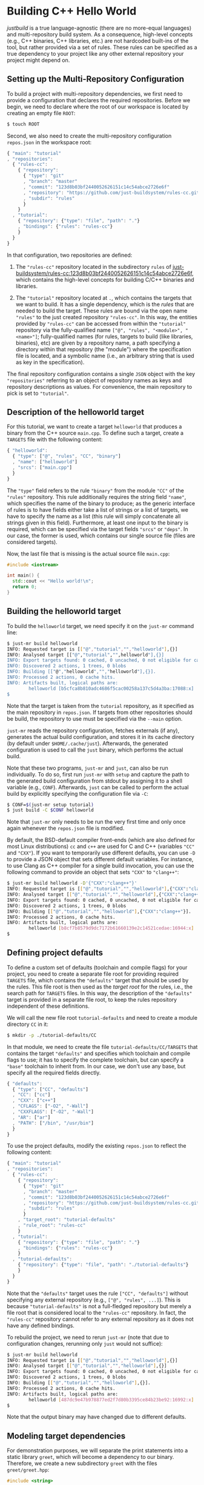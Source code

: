 * Building C++ Hello World

/justbuild/ is a true language-agnostic (there are no more-equal languages) and
multi-repository build system. As a consequence, high-level concepts (e.g., C++
binaries, C++ libraries, etc.) are not hardcoded built-ins of the tool, but
rather provided via a set of rules. These rules can be specified as a true
dependency to your project like any other external repository your project might
depend on.

** Setting up the Multi-Repository Configuration

To build a project with multi-repository dependencies, we first need to provide
a configuration that declares the required repositories. Before we begin, we
need to declare where the root of our workspace is located by creating an empty
file ~ROOT~:

#+BEGIN_SRC sh
$ touch ROOT
#+END_SRC

Second, we also need to create the multi-repository configuration ~repos.json~
in the workspace root:

#+SRCNAME: repos.json
#+BEGIN_SRC js
{ "main": "tutorial"
, "repositories":
  { "rules-cc":
    { "repository":
      { "type": "git"
      , "branch": "master"
      , "commit": "123d8b03bf2440052626151c14c54abce2726e6f"
      , "repository": "https://github.com/just-buildsystem/rules-cc.git"
      , "subdir": "rules"
      }
    }
  , "tutorial":
    { "repository": {"type": "file", "path": "."}
    , "bindings": {"rules": "rules-cc"}
    }
  }
}
#+END_SRC

In that configuration, two repositories are defined:

 1. The ~"rules-cc"~ repository located in the subdirectory ~rules~ of
    [[https://github.com/just-buildsystem/rules-cc/tree/123d8b03bf2440052626151c14c54abce2726e6f][just-buildsystem/rules-cc:123d8b03bf2440052626151c14c54abce2726e6f]],
    which contains the high-level concepts for building C/C++ binaries and
    libraries.

 2. The ~"tutorial"~ repository located at ~.~, which contains the targets that
    we want to build. It has a single dependency, which is the /rules/ that are
    needed to build the target. These rules are bound via the open name
    ~"rules"~ to the just created repository ~"rules-cc"~. In this way, the
    entities provided by ~"rules-cc"~ can be accessed from within the
    ~"tutorial"~ repository via the fully-qualified name
    ~["@", "rules", "<module>", "<name>"]~; fully-qualified
    names (for rules, targets to build (like libraries, binaries),
    etc) are given by a repository name, a path specifying a
    directory within that repository (the "module") where the
    specification file is located, and a symbolic name (i.e., an
    arbitrary string that is used as key in the specification).

The final repository configuration contains a single ~JSON~ object with the key
~"repositories"~ referring to an object of repository names as keys and
repository descriptions as values. For convenience, the main repository to pick
is set to ~"tutorial"~.

** Description of the helloworld target

For this tutorial, we want to create a target ~helloworld~ that produces a
binary from the C++ source ~main.cpp~. To define such a target, create a
~TARGETS~ file with the following content:

#+SRCNAME: TARGETS
#+BEGIN_SRC js
{ "helloworld":
  { "type": ["@", "rules", "CC", "binary"]
  , "name": ["helloworld"]
  , "srcs": ["main.cpp"]
  }
}
#+END_SRC

The ~"type"~ field refers to the rule ~"binary"~ from the module ~"CC"~ of the
~"rules"~ repository. This rule additionally requires the string field ~"name"~,
which specifies the name of the binary to produce; as the generic interface of
rules is to have fields either take a list of strings or a list of targets,
we have to specify the name as a list (this rule will simply concatenate all
strings given in this field). Furthermore, at least one
input to the binary is required, which can be specified via the target fields
~"srcs"~ or ~"deps"~. In our case, the former is used, which contains our single
source file (files are considered targets).

Now, the last file that is missing is the actual source file ~main.cpp~:

#+SRCNAME: main.cpp
#+BEGIN_SRC cpp
#include <iostream>

int main() {
  std::cout << "Hello world!\n";
  return 0;
}
#+END_SRC

** Building the helloworld target

To build the ~helloworld~ target, we need specify it on the ~just-mr~ command
line:

#+BEGIN_SRC sh
$ just-mr build helloworld
INFO: Requested target is [["@","tutorial","","helloworld"],{}]
INFO: Analysed target [["@","tutorial","",helloworld"],{}]
INFO: Export targets found: 0 cached, 0 uncached, 0 not eligible for caching
INFO: Discovered 2 actions, 1 trees, 0 blobs
INFO: Building [["@","helloworld","","helloworld"],{}].
INFO: Processed 2 actions, 0 cache hits.
INFO: Artifacts built, logical paths are:
        helloworld [b5cfca8b810adc4686f5cac00258a137c5d4a3ba:17088:x]
$
#+END_SRC

Note that the target is taken from the ~tutorial~ repository, as it specified as
the main repository in ~repos.json~. If targets from other repositories should
be build, the repository to use must be specified via the ~--main~ option.

~just-mr~ reads the repository configuration, fetches externals (if any),
generates the actual build configuration, and stores it in its cache directory
(by default under ~$HOME/.cache/just~). Afterwards, the generated configuration
is used to call the ~just~ binary, which performs the actual build.

Note that these two programs, ~just-mr~ and ~just~, can also be run
individually. To do so, first run ~just-mr~ with ~setup~ and capture the path to
the generated build configuration from stdout by assigning it to a shell
variable (e.g., ~CONF~). Afterwards, ~just~ can be called to perform the actual
build by explicitly specifying the configuration file via ~-C~:

#+BEGIN_SRC sh
$ CONF=$(just-mr setup tutorial)
$ just build -C $CONF helloworld
#+END_SRC

Note that ~just-mr~ only needs to be run the very first time and only once again
whenever the ~repos.json~ file is modified.

By default, the BSD-default compiler front-ends (which are also defined for most
Linux distributions) ~cc~ and ~c++~ are used for C and C++ (variables ~"CC"~ and
~"CXX"~). If you want to temporarily use different defaults, you can use ~-D~ to
provide a JSON object that sets different default variables. For instance, to
use Clang as C++ compiler for a single build invocation, you can use the
following command to provide an object that sets ~"CXX"~ to ~"clang++"~:

#+BEGIN_SRC sh
$ just-mr build helloworld -D'{"CXX":"clang++"}'
INFO: Requested target is [["@","tutorial","","helloworld"],{"CXX":"clang++"}]
INFO: Analysed target [["@","tutorial","","helloworld"],{"CXX":"clang++"}]
INFO: Export targets found: 0 cached, 0 uncached, 0 not eligible for caching
INFO: Discovered 2 actions, 1 trees, 0 blobs
INFO: Building [["@","tutorial","","helloworld"],{"CXX":"clang++"}].
INFO: Processed 2 actions, 0 cache hits.
INFO: Artifacts built, logical paths are:
        helloworld [b8cf7b8579d9dc7172b61660139e2c14521cedae:16944:x]
$
#+END_SRC

** Defining project defaults

To define a custom set of defaults (toolchain and compile flags) for your
project, you need to create a separate file root for providing required
~TARGETS~ file, which contains the ~"defaults"~ target that should be used by
the rules. This file root is then used as the /target root/ for the rules, i.e.,
the search path for ~TARGETS~ files. In this way, the description of the
~"defaults"~ target is provided in a separate file root, to keep the rules
repository independent of these definitions.

We will call the new file root ~tutorial-defaults~ and need to create a module
directory ~CC~ in it:

#+BEGIN_SRC sh
$ mkdir -p ./tutorial-defaults/CC
#+END_SRC

In that module, we need to create the file ~tutorial-defaults/CC/TARGETS~ that
contains the target ~"defaults"~ and specifies which toolchain and compile flags
to use; it has to specify the complete toolchain, but can specify a ~"base"~
toolchain to inherit from. In our case, we don't use any base, but specify all
the required fields directly.

#+SRCNAME: tutorial-defaults/CC/TARGETS
#+BEGIN_SRC js
{ "defaults":
  { "type": ["CC", "defaults"]
  , "CC": ["cc"]
  , "CXX": ["c++"]
  , "CFLAGS": ["-O2", "-Wall"]
  , "CXXFLAGS": ["-O2", "-Wall"]
  , "AR": ["ar"]
  , "PATH": ["/bin", "/usr/bin"]
  }
}
#+END_SRC

To use the project defaults, modify the existing ~repos.json~ to reflect the
following content:

#+SRCNAME: repos.json
#+BEGIN_SRC js
{ "main": "tutorial"
, "repositories":
  { "rules-cc":
    { "repository":
      { "type": "git"
      , "branch": "master"
      , "commit": "123d8b03bf2440052626151c14c54abce2726e6f"
      , "repository": "https://github.com/just-buildsystem/rules-cc.git"
      , "subdir": "rules"
      }
    , "target_root": "tutorial-defaults"
    , "rule_root": "rules-cc"
    }
  , "tutorial":
    { "repository": {"type": "file", "path": "."}
    , "bindings": {"rules": "rules-cc"}
    }
  , "tutorial-defaults":
    { "repository": {"type": "file", "path": "./tutorial-defaults"}
    }
  }
}
#+END_SRC

Note that the ~"defaults"~ target uses the rule ~["CC", "defaults"]~ without
specifying any external repository (e.g., ~["@", "rules", ...]~). This is
because ~"tutorial-defaults"~ is not a full-fledged repository but merely a file
root that is considered local to the ~"rules-cc"~ repository. In fact, the
~"rules-cc"~ repository cannot refer to any external repository as it does not
have any defined bindings.

To rebuild the project, we need to rerun ~just-mr~ (note that due to
configuration changes, rerunning only ~just~ would not suffice):

#+BEGIN_SRC sh
$ just-mr build helloworld
INFO: Requested target is [["@","tutorial","","helloworld"],{}]
INFO: Analysed target [["@","tutorial","","helloworld"],{}]
INFO: Export targets found: 0 cached, 0 uncached, 0 not eligible for caching
INFO: Discovered 2 actions, 1 trees, 0 blobs
INFO: Building [["@","tutorial","","helloworld"],{}].
INFO: Processed 2 actions, 0 cache hits.
INFO: Artifacts built, logical paths are:
        helloworld [487dc9e47b978877ed2f7d80b3395ce84b23be92:16992:x]
$
#+END_SRC

Note that the output binary may have changed due to different defaults.

** Modeling target dependencies

For demonstration purposes, we will separate the print statements into a static
library ~greet~, which will become a dependency to our binary. Therefore, we
create a new subdirectory ~greet~ with the files ~greet/greet.hpp~:

#+SRCNAME: greet/greet.hpp
#+BEGIN_SRC cpp
#include <string>

void greet(std::string const& s);
#+END_SRC

and ~greet/greet.cpp~:

#+SRCNAME: greet/greet.cpp
#+BEGIN_SRC cpp
#include "greet.hpp"
#include <iostream>

void greet(std::string const& s) {
  std::cout << "Hello " << s << "!\n";
}
#+END_SRC

These files can now be used to create a static library ~libgreet.a~. To do so,
we need to create the following target description in ~greet/TARGETS~:

#+SRCNAME: greet/TARGETS
#+BEGIN_SRC js
{ "greet":
  { "type": ["@", "rules", "CC", "library"]
  , "name": ["greet"]
  , "hdrs": ["greet.hpp"]
  , "srcs": ["greet.cpp"]
  , "stage": ["greet"]
  }
}
#+END_SRC

Similar to ~"binary"~, we have to provide a name and source file. Additionally,
a library has public headers defined via ~"hdrs"~ and an optional staging
directory ~"stage"~ (default value ~"."~). The staging directory specifies where
the consumer of this library can expect to find the library's artifacts. Note
that this does not need to reflect the location on the file system (i.e., a
full-qualified path like ~["com", "example", "utils", "greet"]~ could be used to
distinguish it from greeting libraries of other projects). The staging directory
does not only affect the main artifact ~libgreet.a~ but also it's /runfiles/,
a second set of artifacts, usually those a consumer needs to make proper use the
actual artifact; in the case of a library, the runfiles are its public headers.
Hence, the public header will be staged to ~"greet/greet.hpp"~. With that
knowledge, we can now perform the necessary modifications to ~main.cpp~:

#+SRCNAME: main.cpp
#+BEGIN_SRC cpp
#include "greet/greet.hpp"

int main() {
  greet("Universe");
  return 0;
}
#+END_SRC

The target ~"helloworld"~ will have a direct dependency to the target ~"greet"~
of the module ~"greet"~ in the top-level ~TARGETS~ file:

#+SRCNAME: TARGETS
#+BEGIN_SRC js
{ "helloworld":
  { "type": ["@", "rules", "CC", "binary"]
  , "name": ["helloworld"]
  , "srcs": ["main.cpp"]
  , "private-deps": [["greet", "greet"]]
  }
}
#+END_SRC

Note that there is no need to explicitly specify ~"greet"~'s public headers here
as the appropriate artifacts of dependencies are automatically added to the
inputs of compile and link actions. The new binary can be built with the same
command as before (no need to rerun ~just-mr~):

#+BEGIN_SRC sh
$ just-mr build helloworld
INFO: Requested target is [["@","tutorial","","helloworld"],{}]
INFO: Analysed target [["@","tutorial","","helloworld"],{}]
INFO: Export targets found: 0 cached, 0 uncached, 0 not eligible for caching
INFO: Discovered 4 actions, 2 trees, 0 blobs
INFO: Building [["@","tutorial","","helloworld"],{}].
INFO: Processed 4 actions, 0 cache hits.
INFO: Artifacts built, logical paths are:
        helloworld [2b81e3177afc382452a2df9f294d3df90a9ccaf0:17664:x]
$
#+END_SRC

To only build the static library target ~"greet"~ from module ~"greet"~, run the
following command:

#+BEGIN_SRC sh
$ just-mr build greet greet
INFO: Requested target is [["@","tutorial","greet","greet"],{}]
INFO: Analysed target [["@","tutorial","greet","greet"],{}]
INFO: Export targets found: 0 cached, 0 uncached, 0 not eligible for caching
INFO: Discovered 2 actions, 1 trees, 0 blobs
INFO: Building [["@","tutorial","greet","greet"],{}].
INFO: Processed 2 actions, 2 cache hits.
INFO: Artifacts built, logical paths are:
        greet/libgreet.a [83ed406e21f285337b0c9bd5011f56f656bba683:2992:f]
      (1 runfiles omitted.)
$
#+END_SRC
